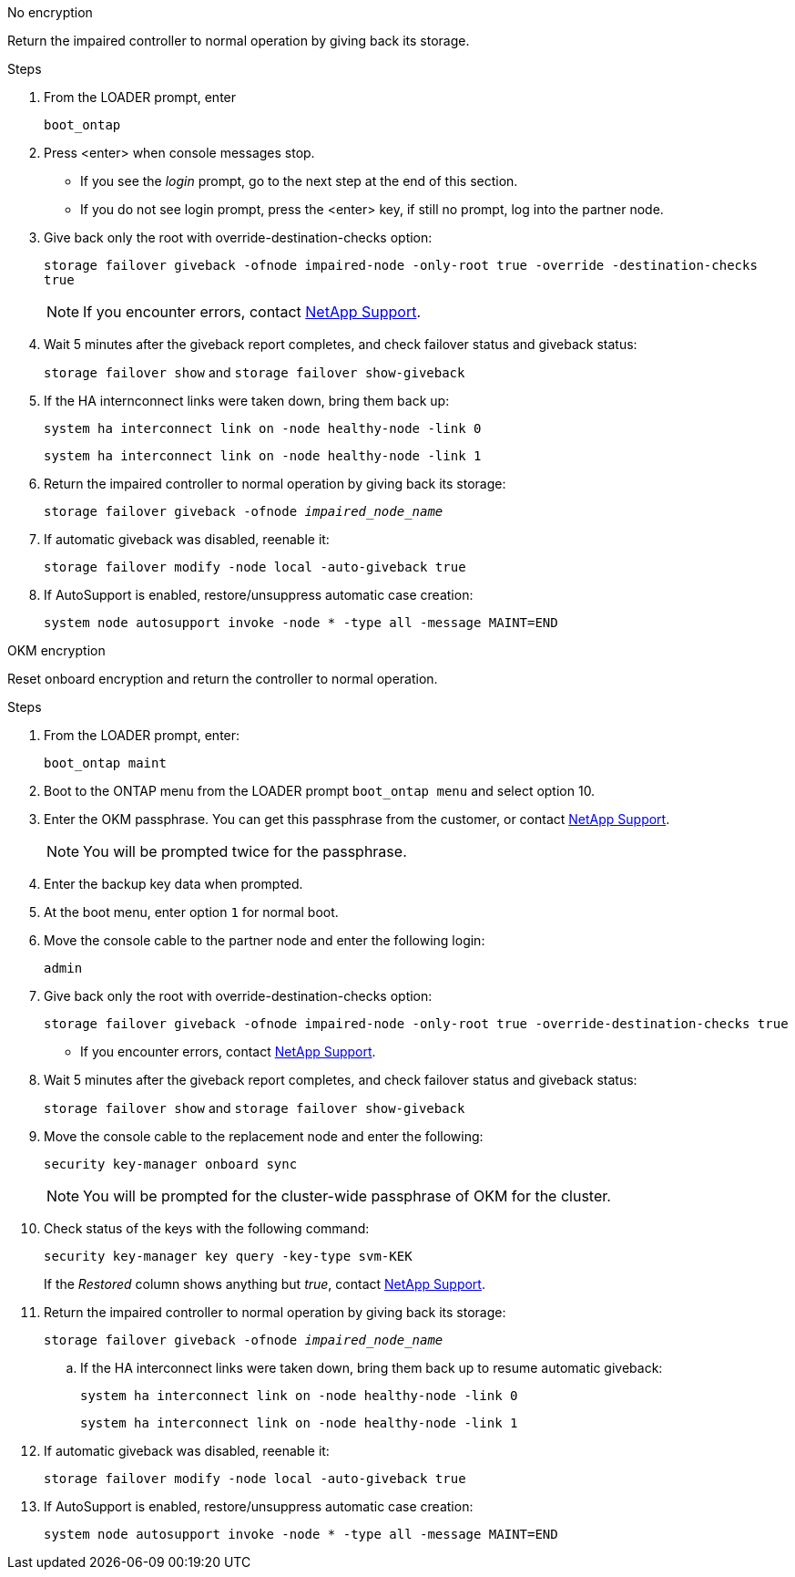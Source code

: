 // start tabbed block area

[role="tabbed-block"]
====

.No encryption
--
Return the impaired controller to normal operation by giving back its storage.

.Steps
. From the LOADER prompt, enter
+ 
`boot_ontap`

. Press <enter> when console messages stop.
* If you see the _login_ prompt, go to the next step at the end of this section.
* If you do not see login prompt, press the <enter> key, if still no prompt, log into the partner node.
. Give back only the root with override-destination-checks option:
+
`storage failover giveback -ofnode impaired-node -only-root true -override -destination-checks true`
+
NOTE: If you encounter errors, contact https://support.netapp.com[NetApp Support].
. Wait 5 minutes after the giveback report completes, and check failover status and giveback status:
+
`storage failover show` and `storage failover show-giveback`
. If the HA internconnect links were taken down, bring them back up:
+
`system ha interconnect link on -node healthy-node -link 0`
+
`system ha interconnect link on -node healthy-node -link 1`

. Return the impaired controller to normal operation by giving back its storage:
+
`storage failover giveback -ofnode _impaired_node_name_`
. If automatic giveback was disabled, reenable it: 
+
`storage failover modify -node local -auto-giveback true`

. If AutoSupport is enabled, restore/unsuppress automatic case creation:
+ 
`system node autosupport invoke -node * -type all -message MAINT=END`
--

.OKM encryption
--
Reset onboard encryption and return the controller to normal operation.

.Steps
. From the LOADER prompt, enter:
+
`boot_ontap maint`

. Boot to the ONTAP  menu from the LOADER prompt `boot_ontap menu` and select option 10.
. Enter the OKM passphrase. You can get this passphrase from the customer, or contact https://support.netapp.com[NetApp Support].
+
NOTE: You will be prompted twice for the passphrase.

. Enter the backup key data when prompted.
. At the boot menu, enter option `1` for normal boot.
. Move the console cable to the partner node and enter the following login:
+
`admin`

. Give back only the root with override-destination-checks option: 
+
`storage  failover giveback -ofnode impaired-node -only-root true -override-destination-checks true`
+
* If you encounter errors, contact https://support.netapp.com[NetApp Support].
. Wait 5 minutes after the giveback report completes, and check failover status and giveback status:
+ 
`storage failover show` and `storage failover show-giveback`
. Move the console cable to the replacement node and enter the following:
+ 
`security key-manager onboard sync`
+
NOTE: You will be prompted for the cluster-wide passphrase of OKM for the cluster.

. Check status of the keys with the following command: 
+
`security key-manager key query -key-type svm-KEK` 
+
If the _Restored_ column shows anything but _true_, contact https://support.netapp.com[NetApp Support]. 
. Return the impaired controller to normal operation by giving back its storage:
+ 
`storage failover giveback -ofnode _impaired_node_name_`

.. If the HA interconnect links were taken down, bring them back up to resume automatic giveback:
+
`system ha interconnect link on -node healthy-node -link 0`
+
`system ha interconnect link on -node healthy-node -link 1`
. If automatic giveback was disabled, reenable it:
+ 
`storage failover modify -node local -auto-giveback true`

. If AutoSupport is enabled, restore/unsuppress automatic case creation:
+
`system node autosupport invoke -node * -type all -message MAINT=END`

--

====

// end tabbed block area
